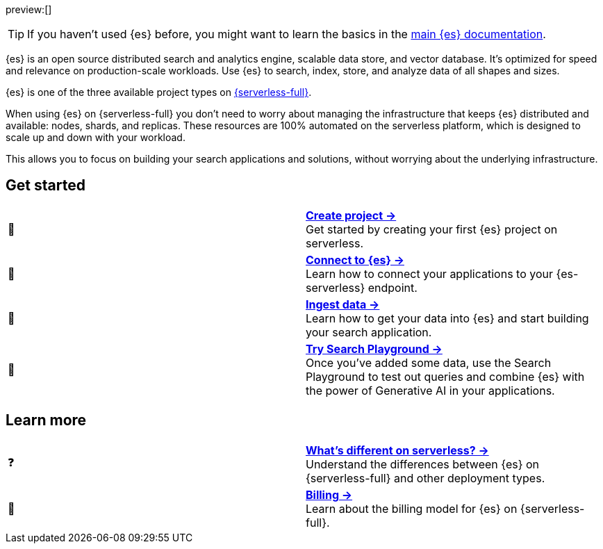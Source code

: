 // ℹ️ THIS CONTENT IS RENDERERED ON THE index-serverless-elasticsearch.asciidoc PAGE
// Use the id <<what-is-elasticsearch-serverless>> to link to this page

// :description: Build search solutions and applications with {es}.
// :keywords: serverless, elasticsearch, overview

preview:[]

[TIP]
====
If you haven't used {es} before, you might want to learn the basics in the https://www.elastic.co/guide/en/elasticsearch/reference/current/elasticsearch-intro.html[main {es} documentation].
====

{es} is an open source distributed search and analytics engine, scalable data store, and vector database. It’s optimized for speed and relevance on production-scale workloads. Use {es} to search, index, store, and analyze data of all shapes and sizes.

{es} is one of the three available project types on <<intro,{serverless-full}>>.

When using {es} on {serverless-full} you don’t need to worry about managing the infrastructure that keeps {es} distributed and available: nodes, shards, and replicas. These resources are 100% automated on the serverless platform, which is designed to scale up and down with your workload.

This allows you to focus on building your search applications and solutions, without worrying about the underlying infrastructure.

[discrete]
[[elasticsearch-overview-get-started]]
== Get started 

[cols="2"]
|===
| 🚀
a| [.card-title]#<<elasticsearch-get-started,*Create project →*>># +
Get started by creating your first {es} project on serverless.

| 🔌
a| [.card-title]#<<elasticsearch-get-started,*Connect to {es} →*>># +
Learn how to connect your applications to your {es-serverless} endpoint.

// TODO add coming link to new page about connecting to your serverless endpoint
// <<elasticsearch-connecting-to-es-serverless-endpoint,*Connect your application →*>>

| 🔄
a| [.card-title]#<<elasticsearch-ingest-your-data,*Ingest data →*>># +
Learn how to get your data into {es} and start building your search application.

| 🛝
a| [.card-title]#https://www.elastic.co/guide/en/kibana/master/playground.html[*Try Search Playground →*]# +
Once you've added some data, use the Search Playground to test out queries and combine {es} with the power of Generative AI in your applications.
|===

[discrete]
[[elasticsearch-overview-learn-more]]
== Learn more

[cols="2"]
|===
| ❓
a| [.card-title]#<<elasticsearch-differences,*What's different on serverless? →*>># +
Understand the differences between {es} on {serverless-full} and other deployment types.

| 🧾
a| [.card-title]#<<elasticsearch-billing,*Billing →*>># +
Learn about the billing model for {es} on {serverless-full}.
|===
